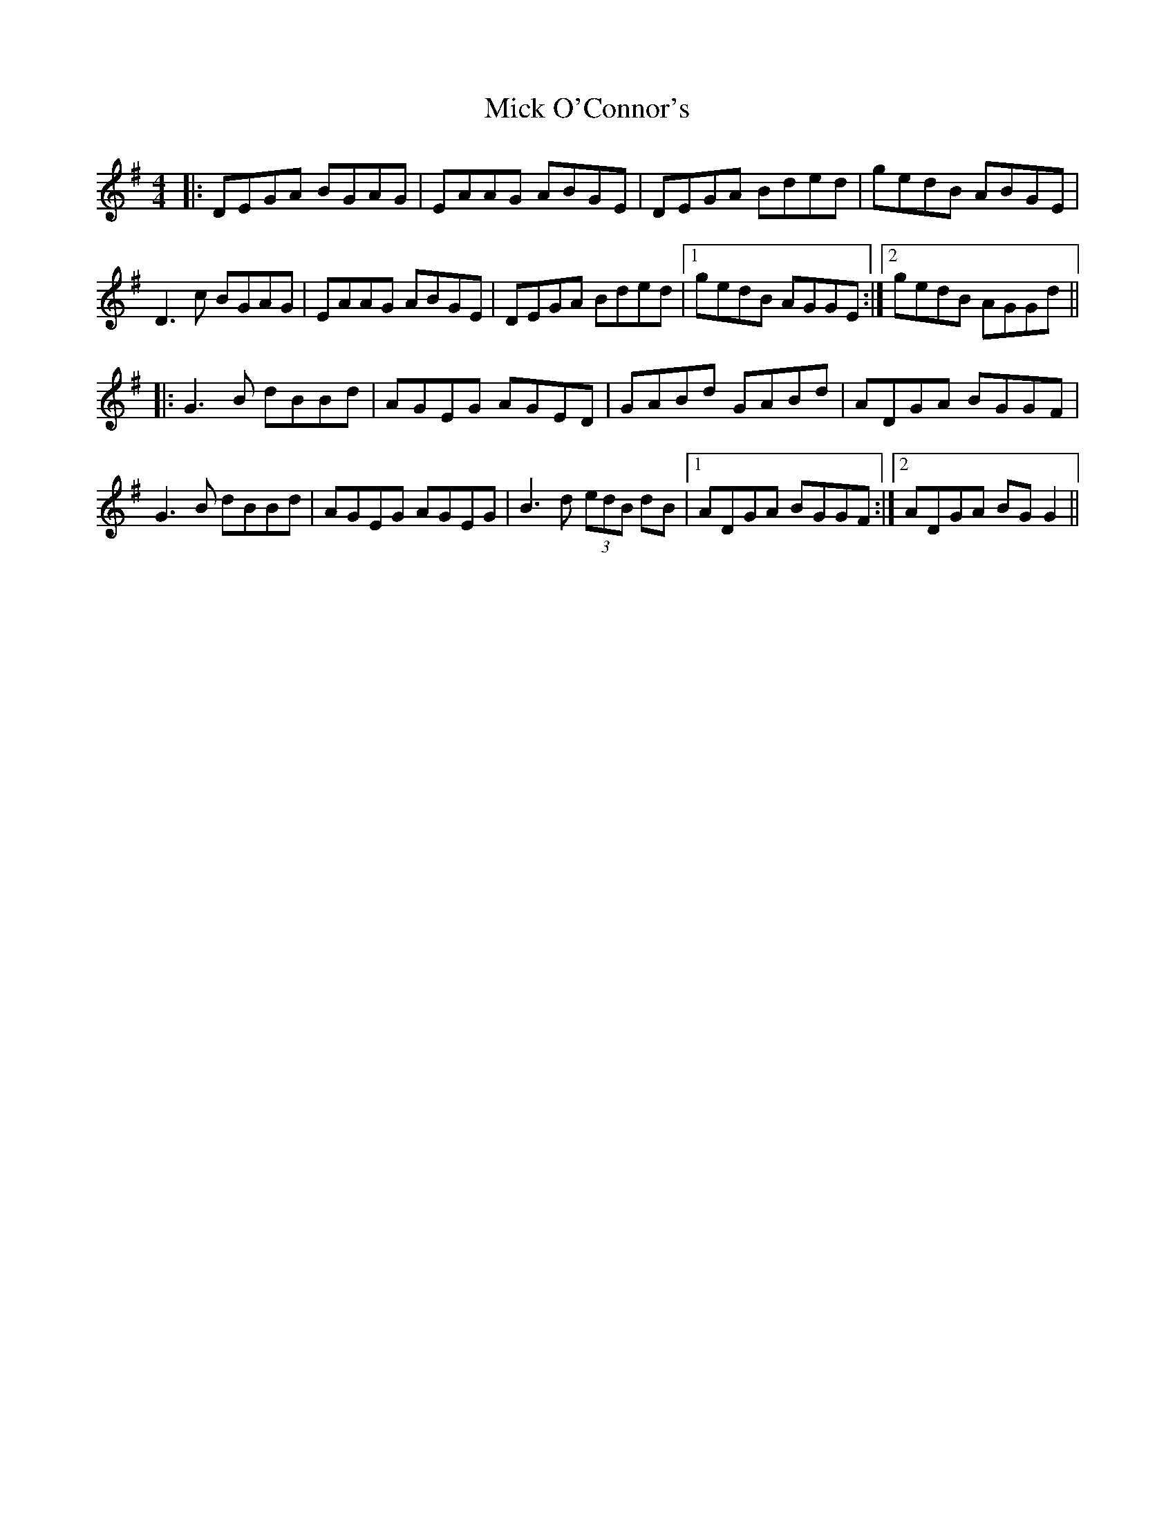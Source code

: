 X: 26603
T: Mick O'Connor's
R: reel
M: 4/4
K: Gmajor
|:DEGA BGAG|EAAG ABGE|DEGA Bded|gedB ABGE|
D3c BGAG|EAAG ABGE|DEGA Bded|1 gedB AGGE:|2 gedB AGGd||
|:G3B dBBd|AGEG AGED|GABd GABd|ADGA BGGF|
G3B dBBd|AGEG AGEG|B3d (3edB dB|1 ADGA BGGF:|2 ADGA BGG2||

